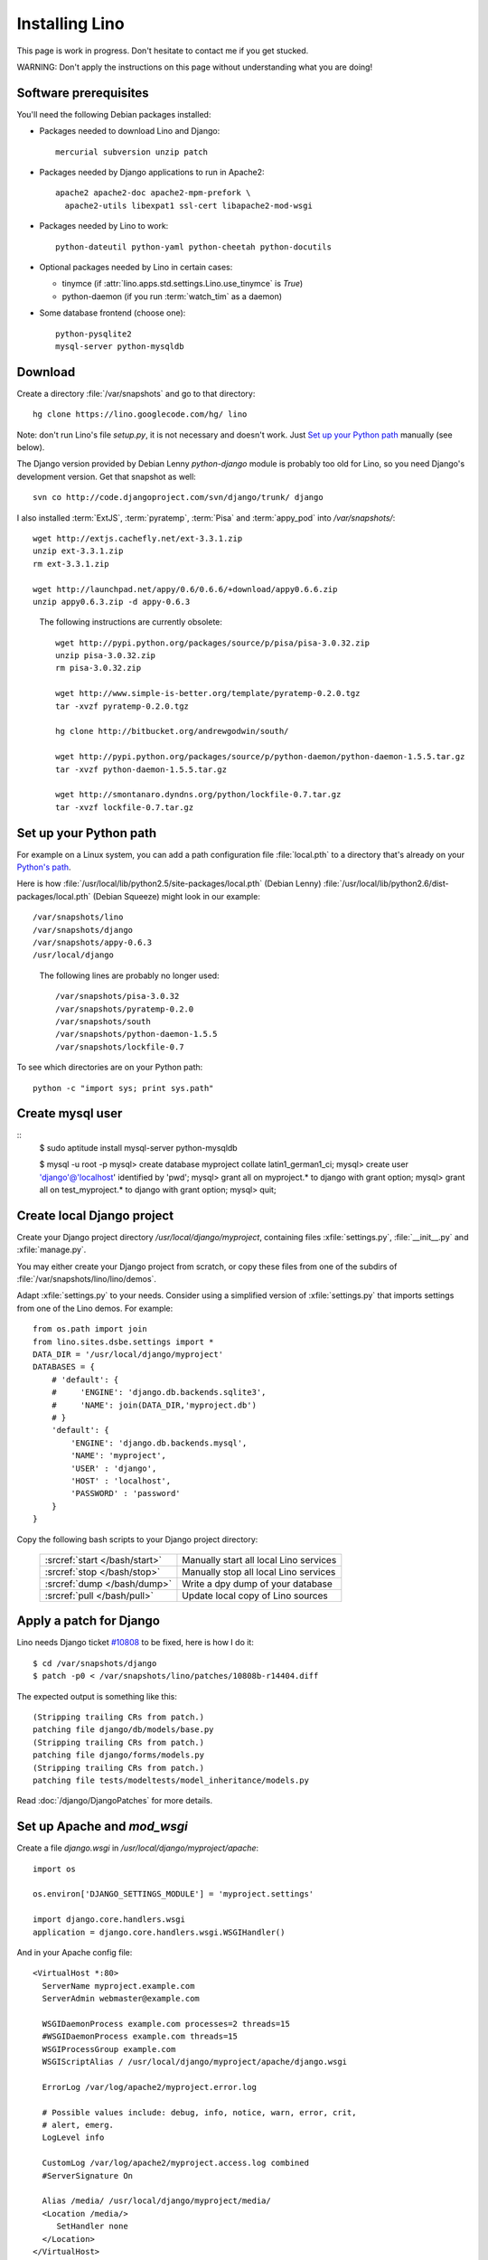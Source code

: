 ===============
Installing Lino
===============

This page is work in progress.
Don't hesitate to contact me if you get stucked.

WARNING: Don't apply the instructions on this page 
without understanding what you are doing!

Software prerequisites
----------------------

You'll need the following Debian packages installed:

* Packages needed to download Lino and Django::

    mercurial subversion unzip patch

* Packages needed by Django applications to run in Apache2::

    apache2 apache2-doc apache2-mpm-prefork \
      apache2-utils libexpat1 ssl-cert libapache2-mod-wsgi
    
* Packages needed by Lino to work::

    python-dateutil python-yaml python-cheetah python-docutils
    
* Optional packages needed by Lino in certain cases:

  - tinymce (if :attr:`lino.apps.std.settings.Lino.use_tinymce` is `True`)
  - python-daemon (if you run :term:`watch_tim` as a daemon)
  
* Some database frontend (choose one)::

    python-pysqlite2
    mysql-server python-mysqldb
      

Download
--------

Create a directory :file:`/var/snapshots` and go to that directory::

  hg clone https://lino.googlecode.com/hg/ lino

Note: don't run Lino's file `setup.py`, it is not necessary and doesn't work.  
Just `Set up your Python path`_ manually (see below).

The Django version provided by Debian Lenny `python-django` 
module is probably too old for Lino, so you need Django's 
development version. Get that snapshot as well::

  svn co http://code.djangoproject.com/svn/django/trunk/ django

I also installed 
:term:`ExtJS`, 
:term:`pyratemp`, :term:`Pisa` and :term:`appy_pod` 
into `/var/snapshots/`::

  wget http://extjs.cachefly.net/ext-3.3.1.zip
  unzip ext-3.3.1.zip
  rm ext-3.3.1.zip

  wget http://launchpad.net/appy/0.6/0.6.6/+download/appy0.6.6.zip
  unzip appy0.6.3.zip -d appy-0.6.3
  

.. 

 The following instructions are currently obsolete::
  
  wget http://pypi.python.org/packages/source/p/pisa/pisa-3.0.32.zip
  unzip pisa-3.0.32.zip
  rm pisa-3.0.32.zip
  
  wget http://www.simple-is-better.org/template/pyratemp-0.2.0.tgz
  tar -xvzf pyratemp-0.2.0.tgz
  
  hg clone http://bitbucket.org/andrewgodwin/south/

  wget http://pypi.python.org/packages/source/p/python-daemon/python-daemon-1.5.5.tar.gz
  tar -xvzf python-daemon-1.5.5.tar.gz
  
  wget http://smontanaro.dyndns.org/python/lockfile-0.7.tar.gz
  tar -xvzf lockfile-0.7.tar.gz


Set up your Python path
-----------------------

For example on a Linux system, you can add a 
path configuration file :file:`local.pth` 
to a directory that's already on your 
`Python's path <http://www.python.org/doc/current/install/index.html>`_. 

Here is how 
:file:`/usr/local/lib/python2.5/site-packages/local.pth` (Debian Lenny)
:file:`/usr/local/lib/python2.6/dist-packages/local.pth` (Debian Squeeze)
might look in our example::

  /var/snapshots/lino
  /var/snapshots/django
  /var/snapshots/appy-0.6.3
  /usr/local/django  
  
.. 

  The following lines are probably no longer used::

    /var/snapshots/pisa-3.0.32
    /var/snapshots/pyratemp-0.2.0
    /var/snapshots/south
    /var/snapshots/python-daemon-1.5.5
    /var/snapshots/lockfile-0.7

To see which directories are on your Python path::

  python -c "import sys; print sys.path"


Create mysql user
-----------------

::
    $ sudo aptitude install mysql-server python-mysqldb
    
    $ mysql -u root -p 
    mysql> create database myproject collate latin1_german1_ci;
    mysql> create user 'django'@'localhost' identified by 'pwd';
    mysql> grant all on myproject.* to django with grant option;
    mysql> grant all on test_myproject.* to django with grant option;
    mysql> quit;


Create local Django project
---------------------------

Create your Django project directory 
`/usr/local/django/myproject`, containing files
:xfile:`settings.py`, :file:`__init__.py` and :xfile:`manage.py`.

You may either create your Django project from scratch, or
copy these files from one of the subdirs of 
:file:`/var/snapshots/lino/lino/demos`.

Adapt :xfile:`settings.py` to your needs.
Consider using a simplified version of :xfile:`settings.py` that 
imports settings from one of the Lino demos. 
For example::

  from os.path import join
  from lino.sites.dsbe.settings import *
  DATA_DIR = '/usr/local/django/myproject'
  DATABASES = {
      # 'default': {
      #     'ENGINE': 'django.db.backends.sqlite3',
      #     'NAME': join(DATA_DIR,'myproject.db')
      # }
      'default': {
          'ENGINE': 'django.db.backends.mysql',
          'NAME': 'myproject',
          'USER' : 'django',
          'HOST' : 'localhost',
          'PASSWORD' : 'password'
      }
  }
  
Copy the following bash scripts to 
your Django project directory:

  ============================= =========================================
  :srcref:`start </bash/start>` Manually start all local Lino services
  :srcref:`stop </bash/stop>`   Manually stop all local Lino services
  :srcref:`dump </bash/dump>`   Write a dpy dump of your database
  :srcref:`pull </bash/pull>`   Update local copy of Lino sources 
  ============================= =========================================

  
Apply a patch for Django
------------------------

Lino needs Django ticket `#10808 <http://code.djangoproject.com/ticket/10808>`_
to be fixed, here is how I do it::

  $ cd /var/snapshots/django
  $ patch -p0 < /var/snapshots/lino/patches/10808b-r14404.diff

The expected output is something like this::

  (Stripping trailing CRs from patch.)
  patching file django/db/models/base.py
  (Stripping trailing CRs from patch.)
  patching file django/forms/models.py
  (Stripping trailing CRs from patch.)
  patching file tests/modeltests/model_inheritance/models.py

Read :doc:`/django/DjangoPatches` for more details.

  
  
Set up Apache and `mod_wsgi`
----------------------------

Create a file `django.wsgi` in `/usr/local/django/myproject/apache`::

  import os

  os.environ['DJANGO_SETTINGS_MODULE'] = 'myproject.settings'

  import django.core.handlers.wsgi
  application = django.core.handlers.wsgi.WSGIHandler()

And in your Apache config file::
  
  <VirtualHost *:80>
    ServerName myproject.example.com
    ServerAdmin webmaster@example.com
    
    WSGIDaemonProcess example.com processes=2 threads=15
    #WSGIDaemonProcess example.com threads=15
    WSGIProcessGroup example.com
    WSGIScriptAlias / /usr/local/django/myproject/apache/django.wsgi

    ErrorLog /var/log/apache2/myproject.error.log

    # Possible values include: debug, info, notice, warn, error, crit,
    # alert, emerg.
    LogLevel info

    CustomLog /var/log/apache2/myproject.access.log combined
    #ServerSignature On

    Alias /media/ /usr/local/django/myproject/media/
    <Location /media/>
       SetHandler none
    </Location>
  </VirtualHost>  
  

Django docs on Apache and mod_wsgi:

  - http://docs.djangoproject.com/en/dev/howto/deployment/modwsgi/
  - http://code.djangoproject.com/wiki/django_apache_and_mod_wsgi
  - http://code.google.com/p/modwsgi/wiki/IntegrationWithDjango
  - :doc:`/tickets/9`
  - :doc:`/tickets/10`

You'll also need to configure Apache to do HTTP authentication: :doc:`ApacheHttpAuth`.

Static files
------------

Lino uses the following types of static files:

=========================== =========================================== ============================================
Prefix                      Description                                 location                
=========================== =========================================== ============================================
/media/extjs/               ExtJS library                               /var/snapshots/ext-3.2.1/ 
/media/lino/                lino.js and lino.css                        /var/snapshots/lino/lino/ui/extjs/media/
/media/cache/               files generated and served by 
                            lino.modlib.documents                       /var/snapshots/lino/lino/demos/dsbe/media/ 
/media/beid/                image files for dsbe.models.PersonDetail    ... 
/media/upload/              Uploaded files                              
/media/webdav/              User-editable files 
/media/webdav/doctemplates  local doctemplates directory
=========================== =========================================== ============================================

The prefixes are currently not configurable.

The development server does these mappings automatically in `urls.py`. 

On a production server you'll probably add an ``Alias /media/ /usr/local/django/myproject/media/`` 
directive in your Apache config, and then use symbolic links in :file:`/usr/local/django/myproject/media/`::

  mkdir /usr/local/django/myproject/media
  cd /usr/local/django/myproject/media
  mkdir cache
  mkdir upload
  mkdir webdav
  mkdir webdav/doctemplates
  ln -s /var/snapshots/lino/media lino
  ln -s /var/snapshots/ext-3.3.1 extjs


User permissions
----------------

You'll probably need to do something like this afterwards::

  # chgrp -R www-data /var/snapshots /var/log/lino /usr/local/django
  # chmod -R g+s /var/snapshots /var/log/lino  /usr/local/django

``chmod g+s`` sets the SGID to ensure that when a new file is created in the directory it will inherit the group of the directory.

Maybe also::

  $ chmod a+x /usr/local/django/myproject/manage.py

Maybe you'll also add `umask 002` to your `/etc/apache2/envvars`. 
For example if `lino.log` doesn't exist and Lino creates it, you may want it to be writable by group.

And then add in your `/etc/mercurial/hgrc`::

  [trusted]
  groups = www-data

You'll maybe have to do something like this::

  # addgroup YOURSELF www-data
  
It may be useful to tidy up::

  $ find /var/snapshots/ -name '*.pyc' -delete




Installing startup scripts 
--------------------------

:srcref:`oood </bash/oood>`  Start/Stop OpenOffice (LibreOffice) in server mode
:srcref:`watch_tim </bash/watch_tim>`  Start/Stop `watch_tim` daemon

OpenOffice.org server 
=====================

See also :doc:`/blog/2010/1116`. But basically:

- Install a headless version > 2.3 of openoffice or libreoffice

- Install the startup script::

    # cp /var/snapshots/lino/bash/oood /etc/init.d
    # nano /etc/init.d/oood
  
  Check whether everything is correct, then::

    # chmod 755 /etc/init.d/oood
    # update-rc.d oood defaults

`watch_tim` daemon
==================

This is only for :term:`TIM` users who use Lino in parallel with TIM. 
`watch_tim` keeps an individually configured set of data in sync with 
the TIM data.

Create a directory 
:file:`/usr/local/django/myproject/watch_tim` 
and a :file:`/usr/local/django/myproject/watch_tim/run` 
with something like::
  
  #!/bin/bash
  MYPROJECT="myproject"
  PROJECT_DIR="/usr/local/django/$MYPROJECT"
  PID="$PROJECT_DIR/watch_tim/pid"
  DJANGO_SETTINGS_MODULE=$MYPROJECT.settings
  python $PROJECT_DIR/manage.py watch_tim --pidfile $PID /path/to/TIM/changelog
  
Don't forget to do ``chmod 755 watch_tim/run``.

Then, as root, copy Lino's startup template :srcref:`/bash/watch_tim` 
to your :file:`/etc/init.d` directory and edit the copy::

  # cp /var/snapshots/lino/bash/watch_tim /etc/init.d
  # chmod 755 /etc/init.d/watch_tim
  # nano /etc/init.d/watch_tim

In this file you must edit at least the content of variable `MYPROJECT`.
Check manually whether the script works correctly::

  # /etc/init.d/watch_tim start
  # /etc/init.d/watch_tim stop
  # /etc/init.d/watch_tim restart

And finally::

  # update-rc.d watch_tim defaults
  
In case of problems, see also 
:mod:`lino.modlib.dsbe.management.commands.watch_tim`  


Create a demo database
----------------------

Go to your `/usr/local/django/myproject` directory and run::

  python manage.py initdb demo

Currently there is maybe also an unelegant thing to do by hand::

  chgrp www-data /usr/local/django/myproject/data/myproject.db
  chmod -R g+w /usr/local/django/myproject
  
  

